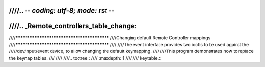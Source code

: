 ////.. -*- coding: utf-8; mode: rst -*-
////
////.. _Remote_controllers_table_change:
////
////*******************************************
////Changing default Remote Controller mappings
////*******************************************
////
////The event interface provides two ioctls to be used against the
/////dev/input/event device, to allow changing the default keymapping.
////
////This program demonstrates how to replace the keymap tables.
////
////
////.. toctree::
////    :maxdepth: 1
////
////    keytable.c

